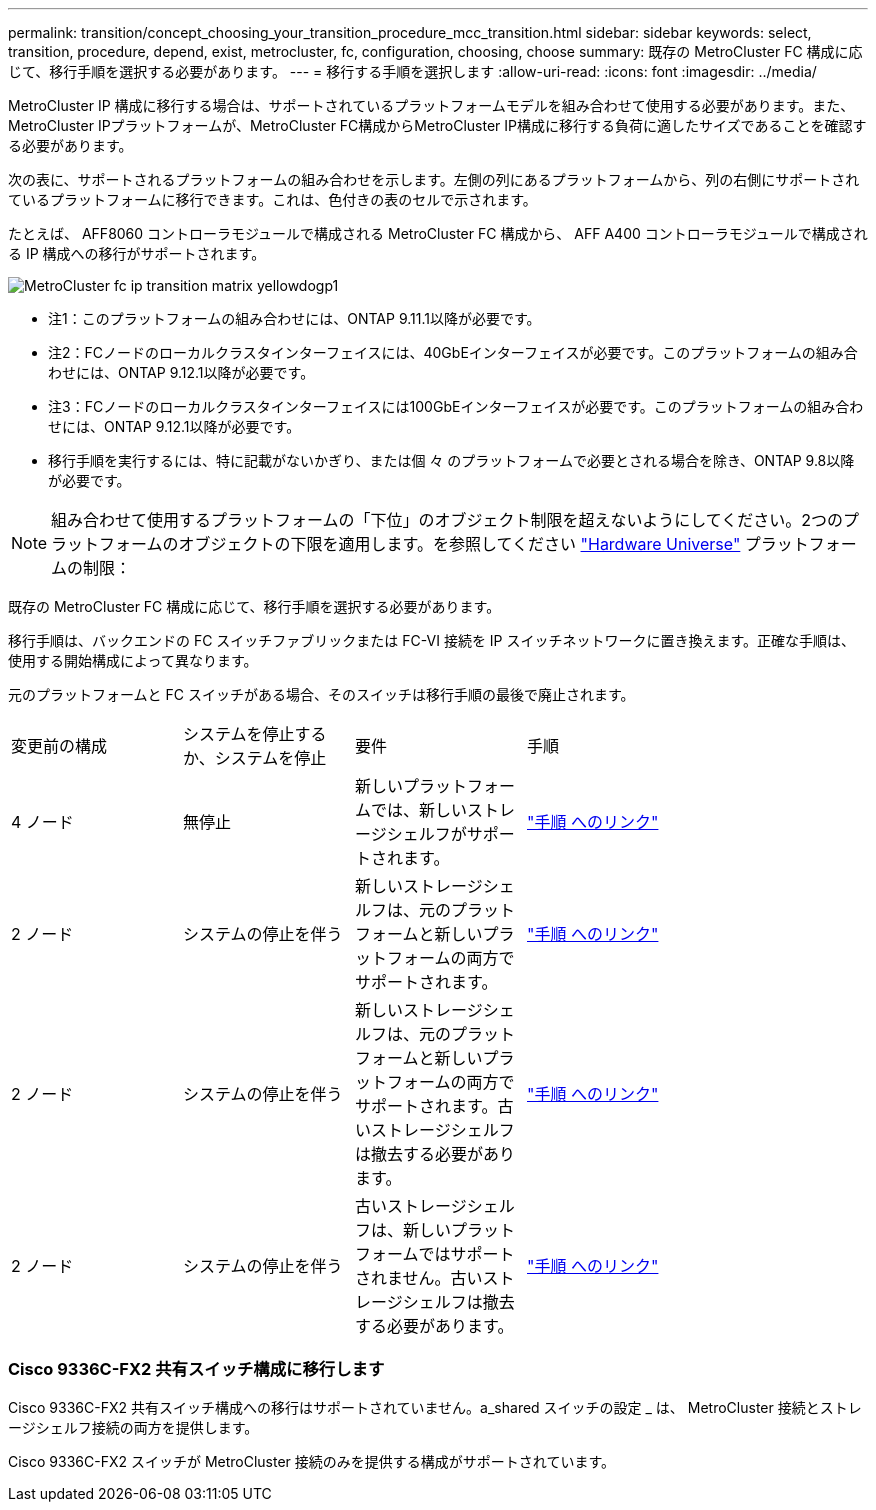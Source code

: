 ---
permalink: transition/concept_choosing_your_transition_procedure_mcc_transition.html 
sidebar: sidebar 
keywords: select, transition, procedure, depend, exist, metrocluster, fc, configuration, choosing, choose 
summary: 既存の MetroCluster FC 構成に応じて、移行手順を選択する必要があります。 
---
= 移行する手順を選択します
:allow-uri-read: 
:icons: font
:imagesdir: ../media/


[role="lead"]
MetroCluster IP 構成に移行する場合は、サポートされているプラットフォームモデルを組み合わせて使用する必要があります。また、MetroCluster IPプラットフォームが、MetroCluster FC構成からMetroCluster IP構成に移行する負荷に適したサイズであることを確認する必要があります。

次の表に、サポートされるプラットフォームの組み合わせを示します。左側の列にあるプラットフォームから、列の右側にサポートされているプラットフォームに移行できます。これは、色付きの表のセルで示されます。

たとえば、 AFF8060 コントローラモジュールで構成される MetroCluster FC 構成から、 AFF A400 コントローラモジュールで構成される IP 構成への移行がサポートされます。

image::../media/metrocluster_fc_ip_transition_matrix_yellowdogp1.png[MetroCluster fc ip transition matrix yellowdogp1]

* 注1：このプラットフォームの組み合わせには、ONTAP 9.11.1以降が必要です。
* 注2：FCノードのローカルクラスタインターフェイスには、40GbEインターフェイスが必要です。このプラットフォームの組み合わせには、ONTAP 9.12.1以降が必要です。
* 注3：FCノードのローカルクラスタインターフェイスには100GbEインターフェイスが必要です。このプラットフォームの組み合わせには、ONTAP 9.12.1以降が必要です。
* 移行手順を実行するには、特に記載がないかぎり、または個 々 のプラットフォームで必要とされる場合を除き、ONTAP 9.8以降が必要です。



NOTE: 組み合わせて使用するプラットフォームの「下位」のオブジェクト制限を超えないようにしてください。2つのプラットフォームのオブジェクトの下限を適用します。を参照してください link:https://hwu.netapp.html["Hardware Universe"^] プラットフォームの制限：

既存の MetroCluster FC 構成に応じて、移行手順を選択する必要があります。

移行手順は、バックエンドの FC スイッチファブリックまたは FC-VI 接続を IP スイッチネットワークに置き換えます。正確な手順は、使用する開始構成によって異なります。

元のプラットフォームと FC スイッチがある場合、そのスイッチは移行手順の最後で廃止されます。

[cols="20,20,20,40"]
|===


| 変更前の構成 | システムを停止するか、システムを停止 | 要件 | 手順 


 a| 
4 ノード
 a| 
無停止
 a| 
新しいプラットフォームでは、新しいストレージシェルフがサポートされます。
 a| 
link:concept_requirements_for_fc_to_ip_transition_mcc.html["手順 へのリンク"]



 a| 
2 ノード
 a| 
システムの停止を伴う
 a| 
新しいストレージシェルフは、元のプラットフォームと新しいプラットフォームの両方でサポートされます。
 a| 
link:task_disruptively_transition_from_a_two_node_mcc_fc_to_a_four_node_mcc_ip_configuration.html["手順 へのリンク"]



 a| 
2 ノード
 a| 
システムの停止を伴う
 a| 
新しいストレージシェルフは、元のプラットフォームと新しいプラットフォームの両方でサポートされます。古いストレージシェルフは撤去する必要があります。
 a| 
link:task_disruptively_transition_while_move_volumes_from_old_shelves_to_new_shelves.html["手順 へのリンク"]



 a| 
2 ノード
 a| 
システムの停止を伴う
 a| 
古いストレージシェルフは、新しいプラットフォームではサポートされません。古いストレージシェルフは撤去する必要があります。
 a| 
link:task_disruptively_transition_when_exist_shelves_are_not_supported_on_new_controllers.html["手順 へのリンク"]

|===


=== Cisco 9336C-FX2 共有スイッチ構成に移行します

Cisco 9336C-FX2 共有スイッチ構成への移行はサポートされていません。a_shared スイッチの設定 _ は、 MetroCluster 接続とストレージシェルフ接続の両方を提供します。

Cisco 9336C-FX2 スイッチが MetroCluster 接続のみを提供する構成がサポートされています。

